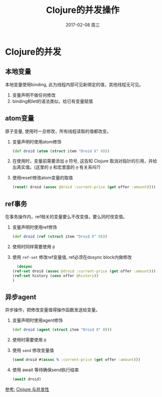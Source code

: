 #+TITLE:       Clojure的并发操作
#+AUTHOR:
#+EMAIL:       robin.chenyu@gmail.com
#+DATE:        2017-02-08 周三
#+URI:         /blog/%y/%m/%d/clojure的并发操作
#+KEYWORDS:    clojure, sync, 并发
#+TAGS:        clojure, sync, 并发
#+LANGUAGE:    en
#+OPTIONS:     H:3 num:nil toc:nil \n:nil ::t |:t ^:nil -:nil f:t *:t <:t
#+DESCRIPTION: Clojure并发操作模型

* Clojure的并发
** 本地变量
   本地变量使用binding, 此为线程内部可见新绑定的值，其他线程无可见。
   1. 变量声明不做任何修改
   2. binding和let的语法类似，给已有变量赋值
** atom变量
   原子变量, 使用时一旦修改，所有线程读取的值都改变。
   1. 变量声明时使用atom修饰
      #+BEGIN_SRC clojure
      (def droid (atom (struct item "Droid X" 0)))
      #+END_SRC
   2. 在使用时，变量前需要添加 ~@~ 符号, 这告知 Clojure 取消对指针的引用，并给出真实值。(这里的 ~@~ 和宏里面的 ~@~ 有关系吗?)
   3. 使用reset!修改atom变量的取值
      #+BEGIN_SRC clojure
      (reset! droid (assoc @droid :current-price (get offer :amount))))
      #+END_SRC
** ref事务
   在事务操作内，ref相关的变量要么不改变值，要么同时改变值。
   1. 变量声明时使用ref修饰
      #+BEGIN_SRC clojure
      (def droid (ref (struct item "Droid X" 0)))
      #+END_SRC
   2. 使用时同样需要使用 ~@~
   3. 使用 ~ref-set~ 修改ref变量值, ref必须在dosync block内做修改
      #+BEGIN_SRC clojure
      (dosync
    (ref-set droid (assoc @droid :current-price (get offer :amount)))
    (ref-set history (cons offer @history))
    )
      #+END_SRC

** 异步agent
   异步操作，把修改变量值得操作函数发送给变量。
   1. 变量声明时使用agent修饰
      #+BEGIN_SRC clojure
      (def droid (agent (struct item "Droid X" 0)))
      #+END_SRC
   2. 使用时需要使用 ~@~
   3. 使用 ~send~ 修改变量值
      #+BEGIN_SRC clojure
      (send droid #(assoc % :current-price (get offer :amount)))
      #+END_SRC
   4. 使用 await 等待确保send执行结束
      #+BEGIN_SRC clojure
      (await droid)
      #+END_SRC


[[参考:]] [[https://www.ibm.com/developerworks/cn/web/wa-clojure/][Clojure 与并发性]]

